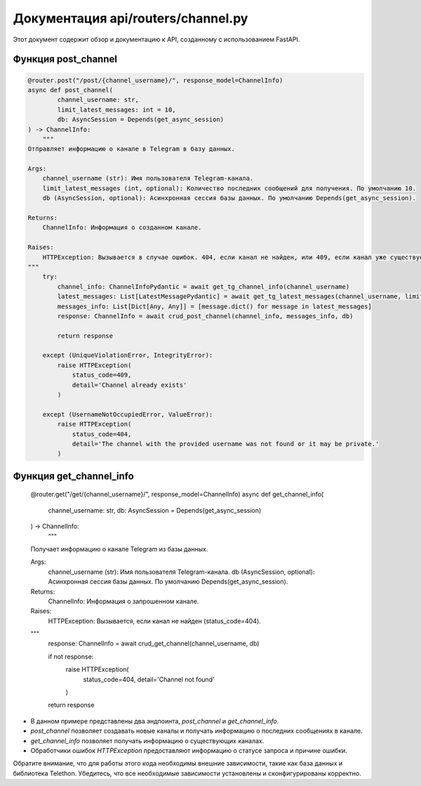.. highlight:: python

=====================
Документация api/routers/channel.py
=====================

Этот документ содержит обзор и документацию к API, созданному с использованием FastAPI.

Функция post_channel
------------

.. code-block:: python

    @router.post("/post/{channel_username}/", response_model=ChannelInfo)
    async def post_channel(
            channel_username: str,
            limit_latest_messages: int = 10,
            db: AsyncSession = Depends(get_async_session)
    ) -> ChannelInfo:
        """
    Отправляет информацию о канале в Telegram в базу данных.

    Args:
        channel_username (str): Имя пользователя Telegram-канала.
        limit_latest_messages (int, optional): Количество последних сообщений для получения. По умолчанию 10.
        db (AsyncSession, optional): Асинхронная сессия базы данных. По умолчанию Depends(get_async_session).

    Returns:
        ChannelInfo: Информация о созданном канале.

    Raises:
        HTTPException: Вызывается в случае ошибок. 404, если канал не найден, или 409, если канал уже существует.
    """
        try:
            channel_info: ChannelInfoPydantic = await get_tg_channel_info(channel_username)
            latest_messages: List[LatestMessagePydantic] = await get_tg_latest_messages(channel_username, limit_latest_messages)
            messages_info: List[Dict[Any, Any]] = [message.dict() for message in latest_messages]
            response: ChannelInfo = await crud_post_channel(channel_info, messages_info, db)

            return response

        except (UniqueViolationError, IntegrityError):
            raise HTTPException(
                status_code=409,
                detail='Channel already exists'
            )

        except (UsernameNotOccupiedError, ValueError):
            raise HTTPException(
                status_code=404,
                detail='The channel with the provided username was not found or it may be private.'
            )


Функция get_channel_info
------------
    @router.get("/get/{channel_username}/", response_model=ChannelInfo)
    async def get_channel_info(
            channel_username: str,
            db: AsyncSession = Depends(get_async_session)
    ) -> ChannelInfo:
        """
    Получает информацию о канале Telegram из базы данных.

    Args:
        channel_username (str): Имя пользователя Telegram-канала.
        db (AsyncSession, optional): Асинхронная сессия базы данных. По умолчанию Depends(get_async_session).

    Returns:
        ChannelInfo: Информация о запрошенном канале.

    Raises:
        HTTPException: Вызывается, если канал не найден (status_code=404).
    """
        response: ChannelInfo = await crud_get_channel(channel_username, db)

        if not response:
            raise HTTPException(
                status_code=404,
                detail='Channel not found'
            )

        return response

- В данном примере представлены два эндпоинта, `post_channel` и `get_channel_info`.
- `post_channel` позволяет создавать новые каналы и получать информацию о последних сообщениях в канале.
- `get_channel_info` позволяет получать информацию о существующих каналах.
- Обработчики ошибок `HTTPException` предоставляют информацию о статусе запроса и причине ошибки.

Обратите внимание, что для работы этого кода необходимы внешние зависимости, такие как база данных и библиотека Telethon. Убедитесь, что все необходимые зависимости установлены и сконфигурированы корректно.
